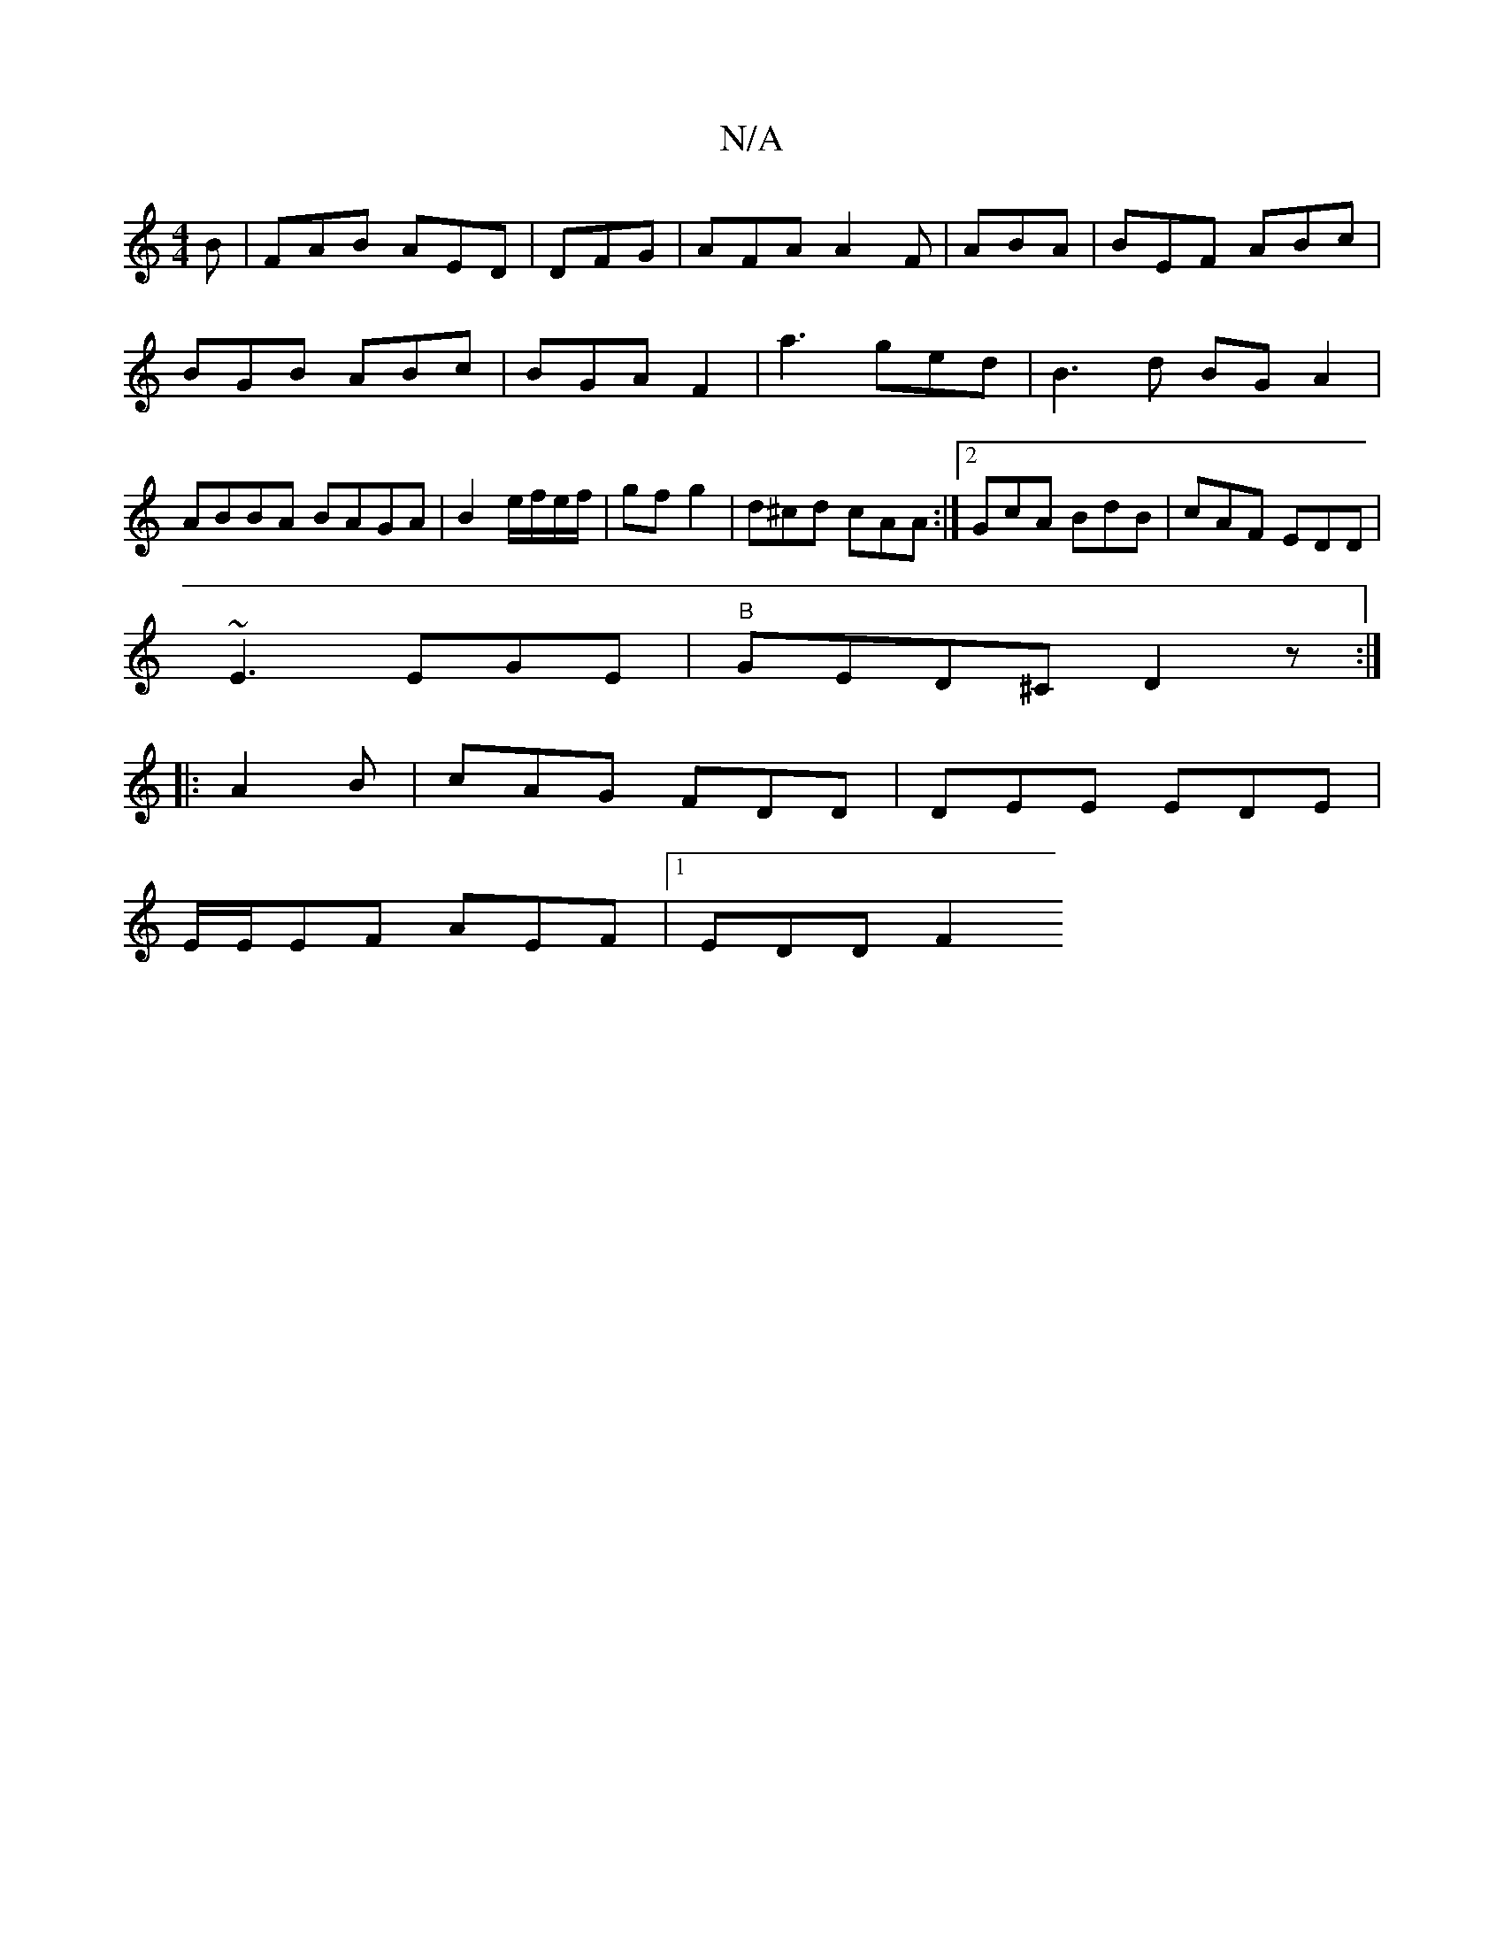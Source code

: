 X:1
T:N/A
M:4/4
R:N/A
K:Cmajor
B|FAB AED|DFG | AFA A2F|ABA|BEF ABc|BGB ABc|BGA -F2 | a3 ged|B3d BGA2|ABBA BAGA|B2 e/f/e/f/|gf g2|d^cd cAA:|2 GcA BdB|cAF EDD|
~E3 EGE | "B"GED^C D2 z :|
|:A2B | cAG FDD | DEE EDE|
E/E/EF AEF|1 EDD F2